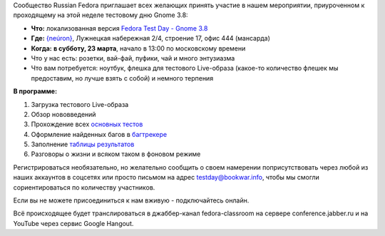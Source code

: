 .. title: Тестовый день Gnome 3.8 вместе с Russian Fedora
.. slug: Тестовый-день-gnome-38-вместе-с-russian-fedora
.. date: 2013-03-20 11:56:52
.. tags: gnome
.. category: Тестовые дни Fedora
.. link:
.. description:
.. type: text
.. author: bookwar

Сообщество Russian Fedora приглашает всех желающих принять участие в
нашем мероприятии, приуроченном к проходящему на этой неделе тестовому
дню Gnome 3.8:

-  **Что:** локализованная версия `Fedora Test Day - Gnome
   3.8 <https://fedoraproject.org/wiki/Test_Day:2013-03-21_Gnome_3.8>`__
-  **Где:** `{neúron} <http://neuronspace.ru/>`__, Лужнецкая набережная
   2/4, строение 17, офис 444 (мансарда)
-  **Когда:** **в субботу, 23 марта**, начало в 13:00 по московскому
   времени

-  Что у нас есть: розетки, вай-фай, пуфики, чай и много энтузиазма
-  Что вам потребуется: ноутбук, флешка для тестового Live-образа
   (какое-то количество флешек мы предоставим, но лучше взять с собой) и
   немного терпения

**В программе:**

#. Загрузка тестового Live-образа
#. Обзор нововведений
#. Прохождение всех `основных
   тестов <https://fedoraproject.org/wiki/Test_Day:2013-03-21_Gnome_3.8#Test_Cases>`__
#. Оформление найденных багов в
   `багтрекере <https://bugzilla.redhat.com>`__
#. Заполнение `таблицы
   результатов <https://fedoraproject.org/wiki/Test_Day:2013-03-21_Gnome_3.8#Test_Results>`__
#. Разговоры о жизни и всяком таком в фоновом режиме

Регистрироваться необязательно, но желательно сообщить о своем намерении
поприсутствовать через любой из наших аккаунтов в соцсетях или просто
письмом на адрес testday@bookwar.info, чтобы мы смогли сориентироваться
по количеству участников.


Если вы не можете присоединиться к нам вживую - подключайтесь онлайн.

Всё происходящее будет транслироваться в джаббер-канал fedora-classroom
на сервере conference.jabber.ru и на YouTube через сервис Google
Hangout.

